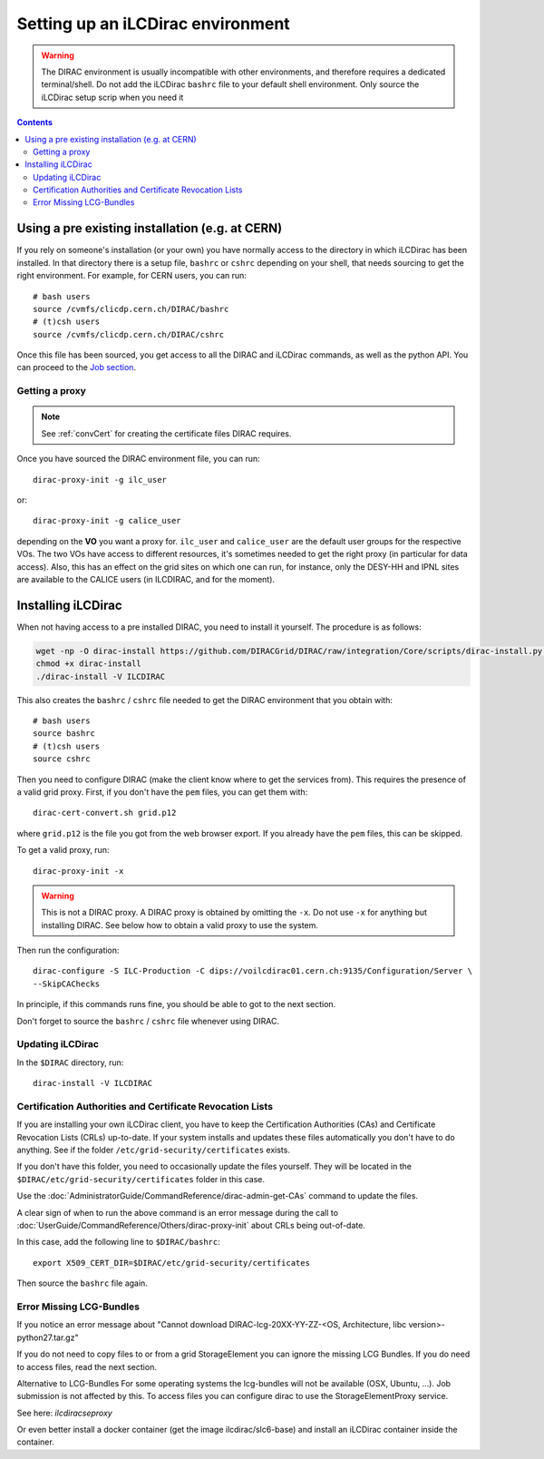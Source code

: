 Setting up an iLCDirac environment
==================================

.. warning::

   The DIRAC environment is usually incompatible with other environments, and
   therefore requires a dedicated terminal/shell. Do not add the iLCDirac ``bashrc``
   file to your default shell environment. Only source the iLCDirac setup scrip
   when you need it


.. contents::


.. _client:

Using a pre existing installation (e.g. at CERN)
------------------------------------------------

If you rely on someone's installation (or your own) you have normally access to
the directory in which iLCDirac has been installed. In that directory there is a
setup file, ``bashrc`` or ``cshrc`` depending on your shell, that needs sourcing to get
the right environment. For example, for CERN users, you can run::


  # bash users
  source /cvmfs/clicdp.cern.ch/DIRAC/bashrc
  # (t)csh users
  source /cvmfs/clicdp.cern.ch/DIRAC/cshrc

Once this file has been sourced, you get access to all the DIRAC and iLCDirac
commands, as well as the python API. You can proceed to the `Job section <submittingjobs>`_.


Getting a proxy
```````````````

.. note ::

  See :ref:`convCert` for creating the certificate files DIRAC
  requires.


Once you have sourced the DIRAC environment file, you can run::

  dirac-proxy-init -g ilc_user

or::

  dirac-proxy-init -g calice_user

depending on the **VO** you want a proxy for. ``ilc_user`` and ``calice_user``
are the default user groups for the respective VOs. The two VOs have access to
different resources, it's sometimes needed to get the right proxy (in particular
for data access). Also, this has an effect on the grid sites on which one can
run, for instance, only the DESY-HH and IPNL sites are available to the CALICE
users (in ILCDIRAC, and for the moment).



Installing iLCDirac
-------------------

When not having access to a pre installed DIRAC, you need to install it
yourself. The procedure is as follows:

.. code-block:: bash

  wget -np -O dirac-install https://github.com/DIRACGrid/DIRAC/raw/integration/Core/scripts/dirac-install.py --no-check-certificate
  chmod +x dirac-install
  ./dirac-install -V ILCDIRAC


This also creates the ``bashrc`` / ``cshrc`` file needed to get the DIRAC
environment that you obtain with::

  # bash users
  source bashrc
  # (t)csh users
  source cshrc

Then you need to configure DIRAC (make the client know where to get the services
from). This requires the presence of a valid grid proxy. First, if you don't
have the ``pem`` files, you can get them with::

  dirac-cert-convert.sh grid.p12

where ``grid.p12`` is the file you got from the web browser export. If you
already have the ``pem`` files, this can be skipped.

To get a valid proxy, run::

  dirac-proxy-init -x

.. warning::

   This is not a DIRAC proxy. A DIRAC proxy is obtained by omitting the ``-x``. Do
   not use ``-x`` for anything but installing DIRAC. See below how to obtain a valid
   proxy to use the system.

Then run the configuration::

  dirac-configure -S ILC-Production -C dips://voilcdirac01.cern.ch:9135/Configuration/Server \
  --SkipCAChecks

In principle, if this commands runs fine, you should be able to got to the next section.

Don't forget to source the ``bashrc`` / ``cshrc`` file whenever using DIRAC.


Updating iLCDirac
`````````````````

In the ``$DIRAC`` directory, run::

  dirac-install -V ILCDIRAC

.. _caAndCRLs:

Certification Authorities and Certificate Revocation Lists
``````````````````````````````````````````````````````````

If you are installing your own iLCDirac client, you have to keep the
Certification Authorities (CAs) and Certificate Revocation Lists (CRLs)
up-to-date. If your system installs and updates these files automatically you
don't have to do anything. See if the folder ``/etc/grid-security/certificates``
exists.

If you don't have this folder, you need to occasionally update the files
yourself. They will be located in the ``$DIRAC/etc/grid-security/certificates``
folder in this case.

Use the :doc:`AdministratorGuide/CommandReference/dirac-admin-get-CAs` command to update the files.

A clear sign of when to run the above command is an error message during the
call to :doc:`UserGuide/CommandReference/Others/dirac-proxy-init` about CRLs being out-of-date.

In this case, add the following line to ``$DIRAC/bashrc``::

  export X509_CERT_DIR=$DIRAC/etc/grid-security/certificates

Then source the ``bashrc`` file again.


Error Missing LCG-Bundles
`````````````````````````

If you notice an error message about "Cannot download DIRAC-lcg-20XX-YY-ZZ-<OS,
Architecture, libc version>-python27.tar.gz"

If you do not need to copy files to or from a grid StorageElement you can ignore
the missing LCG Bundles. If you do need to access files, read the next section.

Alternative to LCG-Bundles For some operating systems the lcg-bundles will not
be available (OSX, Ubuntu, ...). Job submission is not affected by this. To
access files you can configure dirac to use the StorageElementProxy service.

See here: `ilcdiracseproxy`

Or even better install a docker container (get the image ilcdirac/slc6-base) and
install an iLCDirac container inside the container.
